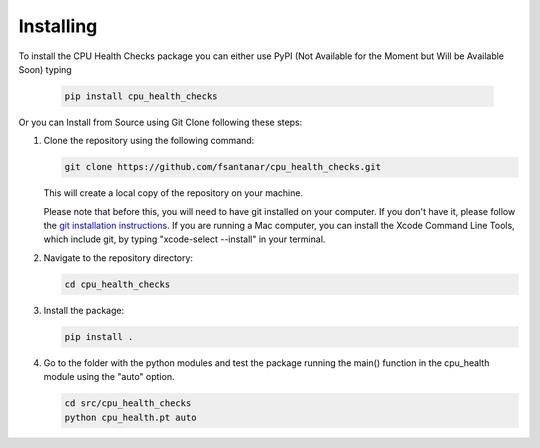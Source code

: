 Installing
==========

To install the CPU Health Checks package you can either use PyPI (Not Available for the Moment but Will be Available Soon) typing

   .. code-block:: bash

      pip install cpu_health_checks

Or you can Install from Source using Git Clone following these steps:

1. Clone the repository using the following command:

   .. code-block:: bash

      git clone https://github.com/fsantanar/cpu_health_checks.git

   This will create a local copy of the repository on your machine.

   Please note that before this, you will need to have git installed on your computer.
   If you don't have it, please follow the `git installation instructions
   <https://git-scm.com/book/en/v2/Getting-Started-Installing-Git>`_. If you are running a Mac
   computer, you can install the Xcode Command Line Tools, which include git, by typing
   "xcode-select --install" in your terminal.

2. Navigate to the repository directory:

   .. code-block:: bash

      cd cpu_health_checks

3. Install the package:

   .. code-block:: bash

      pip install .

4. Go to the folder with the python modules and test the package running the main() function in the cpu_health module using the "auto" option.

   .. code-block:: bash

      cd src/cpu_health_checks
      python cpu_health.pt auto

